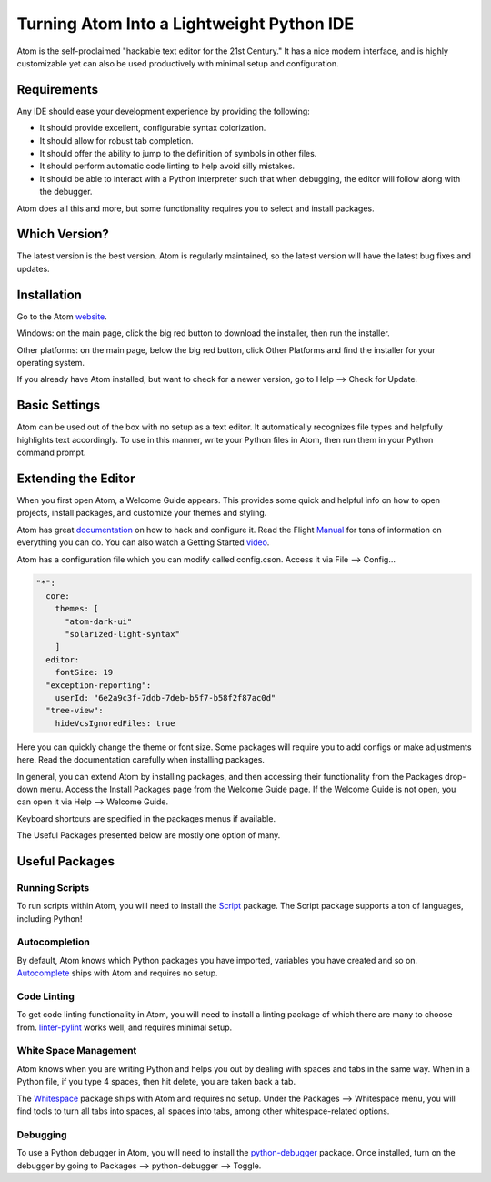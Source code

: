 .. _atom_as_ide:

**************************************************
Turning Atom Into a Lightweight Python IDE
**************************************************

Atom is the self-proclaimed "hackable text editor for the 21st Century." It has a nice
modern interface, and is highly customizable yet can also be used productively
with minimal setup and configuration.


Requirements
============

Any IDE should ease your development experience by providing the following:

* It should provide excellent, configurable syntax colorization.
* It should allow for robust tab completion.
* It should offer the ability to jump to the definition of symbols in other files.
* It should perform automatic code linting to help avoid silly mistakes.
* It should be able to interact with a Python interpreter such that when debugging, the editor will follow along with the debugger.

Atom does all this and more, but some functionality requires you to select and install packages.


Which Version?
==============

The latest version is the best version. Atom is regularly maintained, so the latest
version will have the latest bug fixes and updates.


Installation
============

Go to the Atom website_.

.. _website: https://atom.io/

Windows: on the main page, click the big red button to
download the installer, then run the installer.

Other platforms: on the main page, below the big red button, click Other Platforms and find
the installer for your operating system.

If you already have Atom installed, but want to check for a newer version, go to
Help --> Check for Update.


Basic Settings
==============

Atom can be used out of the box with no setup as a text editor. It automatically
recognizes file types and helpfully highlights text accordingly. To use in this manner,
write your Python files in Atom, then run them in your Python command prompt.


Extending the Editor
====================

When you first open Atom, a Welcome Guide appears. This provides some quick and helpful info on
how to open projects, install packages, and customize your themes and styling.

Atom has great documentation_ on how to hack and configure it. Read the Flight Manual_ for tons of information on
everything you can do. You can also watch a Getting Started video_.

.. _documentation: https://atom.io/docs
.. _Manual: http://flight-manual.atom.io/
.. _video: https://www.youtube.com/watch?v=U5POoGSrtGg

Atom has a configuration file which you can modify called config.cson.
Access it via File --> Config...

.. code-block:: markdown

  "*":
    core:
      themes: [
        "atom-dark-ui"
        "solarized-light-syntax"
      ]
    editor:
      fontSize: 19
    "exception-reporting":
      userId: "6e2a9c3f-7ddb-7deb-b5f7-b58f2f87ac0d"
    "tree-view":
      hideVcsIgnoredFiles: true

Here you can quickly change the theme or font size. Some packages will require you to add configs
or make adjustments here. Read the documentation carefully when installing packages.

In general, you can extend Atom by installing packages, and then accessing their functionality from the Packages
drop-down menu. Access the Install Packages page from the Welcome Guide page. If the Welcome Guide is not open,
you can open it via Help --> Welcome Guide.

Keyboard shortcuts are specified in the packages menus if available.

The Useful Packages presented below are mostly one option of many.


Useful Packages
==============

Running Scripts
---------------

To run scripts within Atom, you will need to install the Script_ package. The Script package supports a ton of languages,
including Python!

.. _Script: https://atom.io/packages/script

Autocompletion
--------------

By default, Atom knows which Python packages you have imported, variables you have created
and so on. Autocomplete_ ships with Atom and requires no setup.

.. _Autocomplete: http://flight-manual.atom.io/using-atom/sections/autocomplete/

Code Linting
------------

To get code linting functionality in Atom, you will need to install a linting package
of which there are many to choose from. linter-pylint_ works well, and requires minimal
setup.

.. _linter-pylint: https://atom.io/packages/linter-pylint

White Space Management
----------------------

Atom knows when you are writing Python and helps you out by dealing with spaces and tabs
in the same way. When in a Python file, if you type 4 spaces, then hit delete, you are
taken back a tab.

The Whitespace_ package ships with Atom and requires no setup. Under the Packages --> Whitespace menu,
you will find tools to turn all tabs into spaces, all spaces into tabs, among other whitespace-related options.

.. _Whitespace: https://atom.io/packages/whitespace

Debugging
---------

To use a Python debugger in Atom, you will need to install the python-debugger_ package. Once installed, turn on the
debugger by going to Packages --> python-debugger --> Toggle.

.. _python-debugger: https://atom.io/packages/python-debugger
